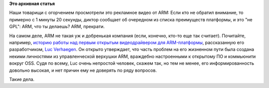 .. title: ARM и GPL
.. slug: arm-и-gpl
.. date: 2015-04-30 10:28:17
.. tags:
.. category:
.. link:
.. description:
.. type: text
.. author: Peter Lemenkov

**Это архивная статья**


Наши товарищи с огорчением просмотрели это рекламное видео от ARM:
Если кто не обратил внимание, то примерно с 1 минуты 20 секунды, диктор
сообщает об очередном из списка преимуществ платформы, и это "не GPL":
|image0|
ARM, что ты делаешь? ARM, прекрати.

На самом деле, ARM не такая уж и добренькая компания (если, конечно,
кто-то еще так считает). Почитайте, например, `историю работы над первым
открытым видеодрайвером для
ARM-платформы <https://libv.livejournal.com/27461.html>`__, рассказанную
его разработчиком, `Luc
Verhaegen <https://www.openhub.net/accounts/libv>`__. Он открыто
утверждает, что часть проблем на его жизненном пути была создана некими
личностями из управленческой верхушки ARM, враждебно настроенными к
открытому ПО и коммьюнити вокруг OSS. Судя по всему, Luc очень непростой
человек, скажем так, но тем не менее, его информированность довольно
высокая, и нет причин ему не доверять по ряду вопросов.

Такие дела.


.. |image0| image:: https://lh4.googleusercontent.com/-XgFuYD4A2bo/VUGsQa7DPXI/AAAAAAABGq4/0cAOvsHDerw/15%2B-%2B1
   :target: https://plus.google.com/+VladimirPantelic/posts/DbqmyBGGfiW
